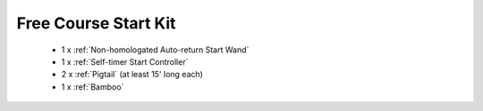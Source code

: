Free Course Start Kit
`````````````````````

	- 1 x :ref:`Non-homologated Auto-return Start Wand`
	- 1 x :ref:`Self-timer Start Controller`
	- 2 x :ref:`Pigtail` (at least 15' long each)
	- 1 x :ref:`Bamboo`